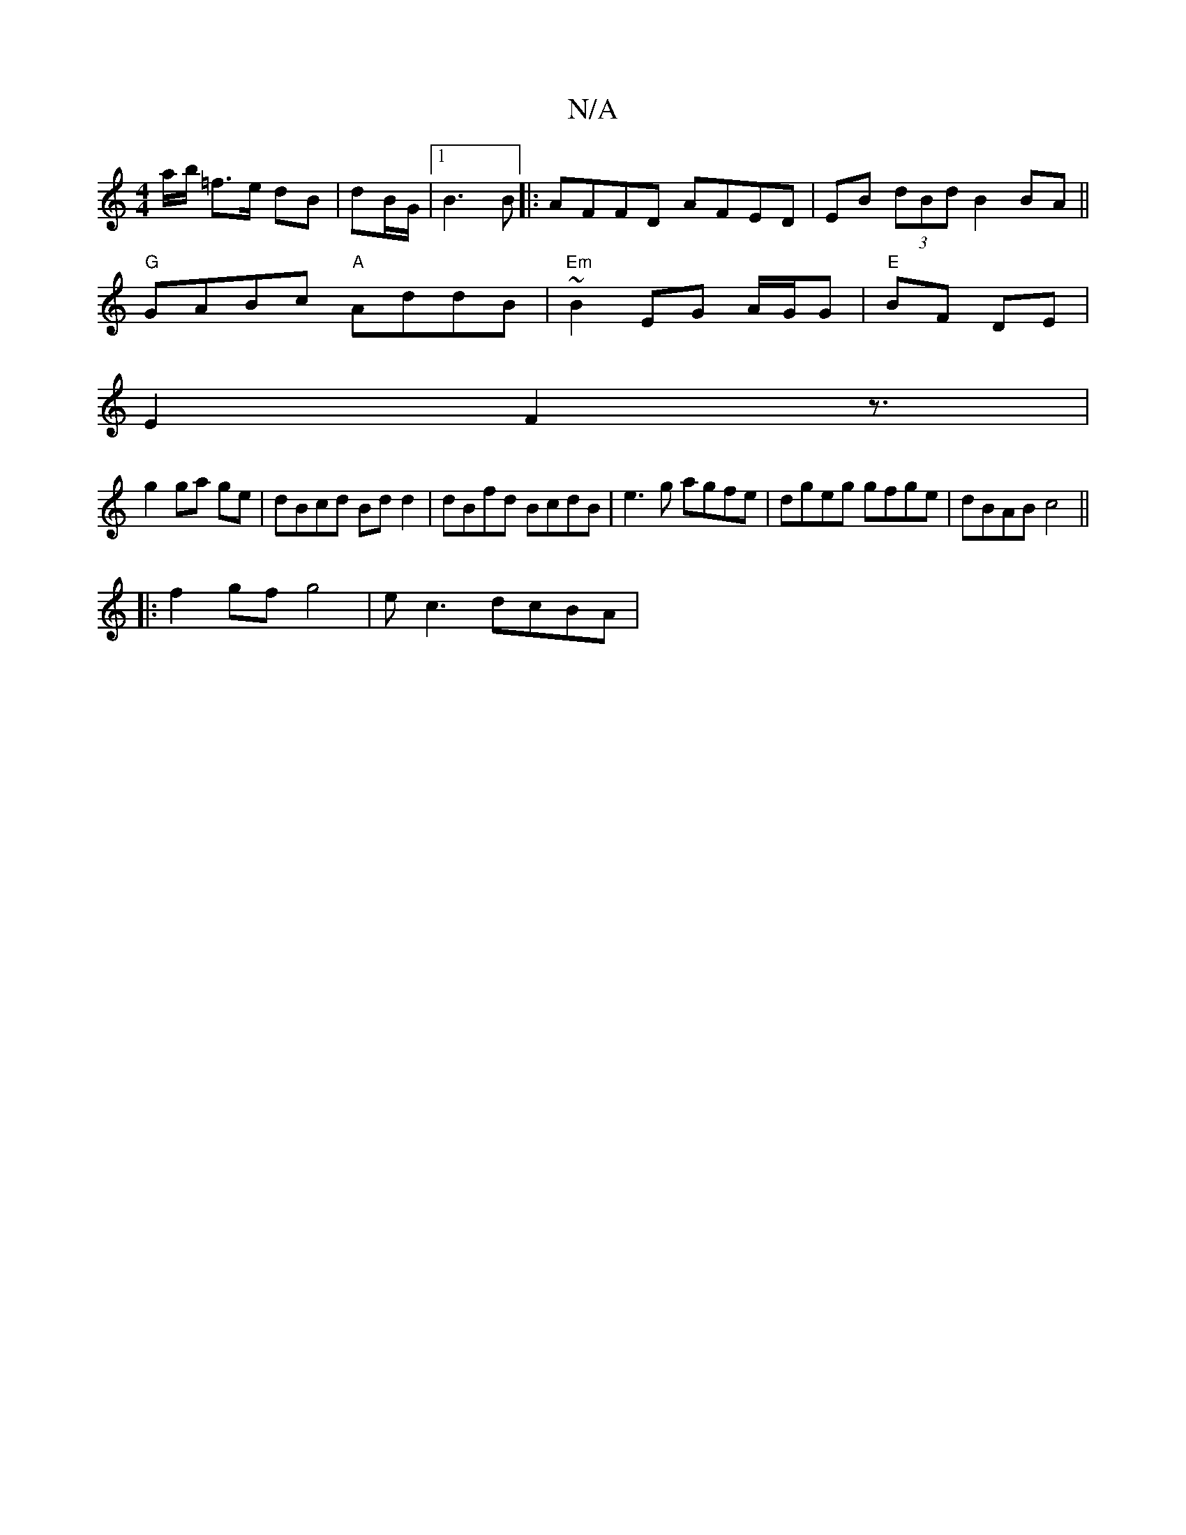 X:1
T:N/A
M:4/4
R:N/A
K:Cmajor
a/b/ =f>e dB|dB/G/ |1 B3 B ||: AFFD AFED | EB (3dBd B2 BA||
"G"GABc "A"AddB|"Em"~B2 EG A/G/G | "E" BF- DE |
E2 F2 z3/ |
g2 ga ge | dBcd Bdd2|dBfd BcdB|e3g agfe|dgeg gfge|dBAB c4||
|:f2 gf g4|ec3 dcBA|